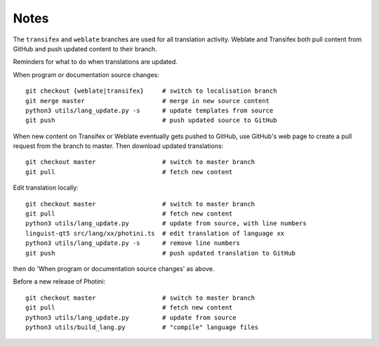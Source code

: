 Notes
=====

The ``transifex`` and ``weblate`` branches are used for all translation activity.
Weblate and Transifex both pull content from GitHub and push updated content to their branch.

Reminders for what to do when translations are updated.

When program or documentation source changes::

   git checkout {weblate|transifex}     # switch to localisation branch
   git merge master                     # merge in new source content
   python3 utils/lang_update.py -s      # update templates from source
   git push                             # push updated source to GitHub

When new content on Transifex or Weblate eventually gets pushed to GitHub, use GitHub's web page to create a pull request from the branch to master.
Then download updated translations::

   git checkout master                  # switch to master branch
   git pull                             # fetch new content

Edit translation locally::

   git checkout master                  # switch to master branch
   git pull                             # fetch new content
   python3 utils/lang_update.py         # update from source, with line numbers
   linguist-qt5 src/lang/xx/photini.ts  # edit translation of language xx
   python3 utils/lang_update.py -s      # remove line numbers
   git push                             # push updated translation to GitHub

then do 'When program or documentation source changes' as above.

Before a new release of Photini::

   git checkout master                  # switch to master branch
   git pull                             # fetch new content
   python3 utils/lang_update.py         # update from source
   python3 utils/build_lang.py          # "compile" language files
